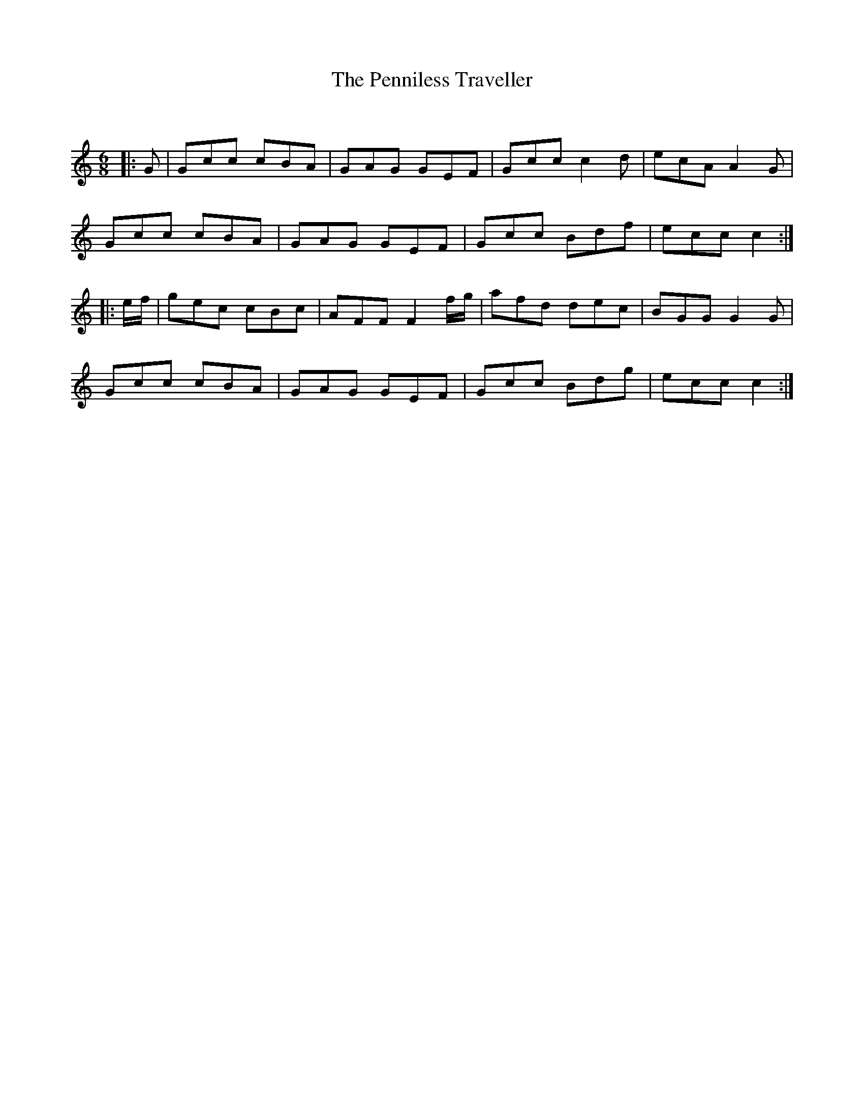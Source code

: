 X:1
T: The Penniless Traveller
C:
R:Jig
Q:180
K:C
M:6/8
L:1/16
|:G2|G2c2c2 c2B2A2|G2A2G2 G2E2F2|G2c2c2 c4d2|e2c2A2 A4G2|
G2c2c2 c2B2A2|G2A2G2 G2E2F2|G2c2c2 B2d2f2|e2c2c2 c4:|
|:ef|g2e2c2 c2B2c2|A2F2F2 F4fg|a2f2d2 d2e2c2|B2G2G2 G4G2|
G2c2c2 c2B2A2|G2A2G2 G2E2F2|G2c2c2 B2d2g2|e2c2c2 c4:|
